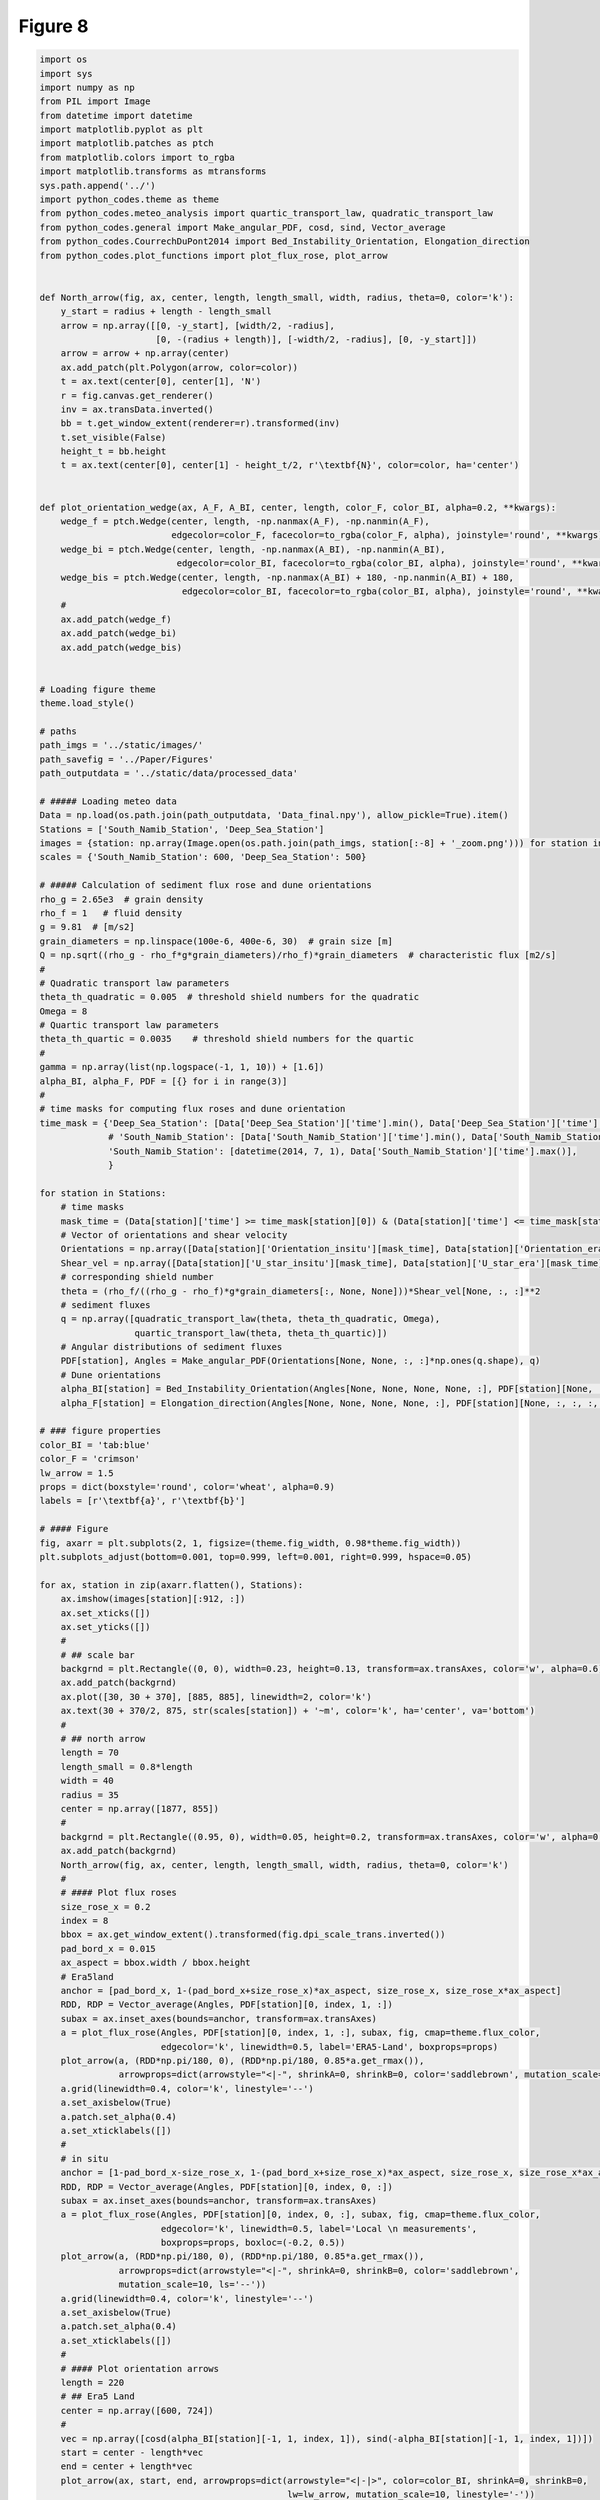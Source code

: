
.. DO NOT EDIT.
.. THIS FILE WAS AUTOMATICALLY GENERATED BY SPHINX-GALLERY.
.. TO MAKE CHANGES, EDIT THE SOURCE PYTHON FILE:
.. "Paper_figure/Figure09.py"
.. LINE NUMBERS ARE GIVEN BELOW.

.. only:: html

    .. note::
        :class: sphx-glr-download-link-note

        Click :ref:`here <sphx_glr_download_Paper_figure_Figure09.py>`
        to download the full example code

.. rst-class:: sphx-glr-example-title

.. _sphx_glr_Paper_figure_Figure09.py:


============
Figure 8
============

.. GENERATED FROM PYTHON SOURCE LINES 7-236



.. image-sg:: /Paper_figure/images/sphx_glr_Figure09_001.png
   :alt: Figure09
   :srcset: /Paper_figure/images/sphx_glr_Figure09_001.png
   :class: sphx-glr-single-img





.. code-block:: default


    import os
    import sys
    import numpy as np
    from PIL import Image
    from datetime import datetime
    import matplotlib.pyplot as plt
    import matplotlib.patches as ptch
    from matplotlib.colors import to_rgba
    import matplotlib.transforms as mtransforms
    sys.path.append('../')
    import python_codes.theme as theme
    from python_codes.meteo_analysis import quartic_transport_law, quadratic_transport_law
    from python_codes.general import Make_angular_PDF, cosd, sind, Vector_average
    from python_codes.CourrechDuPont2014 import Bed_Instability_Orientation, Elongation_direction
    from python_codes.plot_functions import plot_flux_rose, plot_arrow


    def North_arrow(fig, ax, center, length, length_small, width, radius, theta=0, color='k'):
        y_start = radius + length - length_small
        arrow = np.array([[0, -y_start], [width/2, -radius],
                          [0, -(radius + length)], [-width/2, -radius], [0, -y_start]])
        arrow = arrow + np.array(center)
        ax.add_patch(plt.Polygon(arrow, color=color))
        t = ax.text(center[0], center[1], 'N')
        r = fig.canvas.get_renderer()
        inv = ax.transData.inverted()
        bb = t.get_window_extent(renderer=r).transformed(inv)
        t.set_visible(False)
        height_t = bb.height
        t = ax.text(center[0], center[1] - height_t/2, r'\textbf{N}', color=color, ha='center')


    def plot_orientation_wedge(ax, A_F, A_BI, center, length, color_F, color_BI, alpha=0.2, **kwargs):
        wedge_f = ptch.Wedge(center, length, -np.nanmax(A_F), -np.nanmin(A_F),
                             edgecolor=color_F, facecolor=to_rgba(color_F, alpha), joinstyle='round', **kwargs)
        wedge_bi = ptch.Wedge(center, length, -np.nanmax(A_BI), -np.nanmin(A_BI),
                              edgecolor=color_BI, facecolor=to_rgba(color_BI, alpha), joinstyle='round', **kwargs)
        wedge_bis = ptch.Wedge(center, length, -np.nanmax(A_BI) + 180, -np.nanmin(A_BI) + 180,
                               edgecolor=color_BI, facecolor=to_rgba(color_BI, alpha), joinstyle='round', **kwargs)
        #
        ax.add_patch(wedge_f)
        ax.add_patch(wedge_bi)
        ax.add_patch(wedge_bis)


    # Loading figure theme
    theme.load_style()

    # paths
    path_imgs = '../static/images/'
    path_savefig = '../Paper/Figures'
    path_outputdata = '../static/data/processed_data'

    # ##### Loading meteo data
    Data = np.load(os.path.join(path_outputdata, 'Data_final.npy'), allow_pickle=True).item()
    Stations = ['South_Namib_Station', 'Deep_Sea_Station']
    images = {station: np.array(Image.open(os.path.join(path_imgs, station[:-8] + '_zoom.png'))) for station in Stations}
    scales = {'South_Namib_Station': 600, 'Deep_Sea_Station': 500}

    # ##### Calculation of sediment flux rose and dune orientations
    rho_g = 2.65e3  # grain density
    rho_f = 1   # fluid density
    g = 9.81  # [m/s2]
    grain_diameters = np.linspace(100e-6, 400e-6, 30)  # grain size [m]
    Q = np.sqrt((rho_g - rho_f*g*grain_diameters)/rho_f)*grain_diameters  # characteristic flux [m2/s]
    #
    # Quadratic transport law parameters
    theta_th_quadratic = 0.005  # threshold shield numbers for the quadratic
    Omega = 8
    # Quartic transport law parameters
    theta_th_quartic = 0.0035    # threshold shield numbers for the quartic
    #
    gamma = np.array(list(np.logspace(-1, 1, 10)) + [1.6])
    alpha_BI, alpha_F, PDF = [{} for i in range(3)]
    #
    # time masks for computing flux roses and dune orientation
    time_mask = {'Deep_Sea_Station': [Data['Deep_Sea_Station']['time'].min(), Data['Deep_Sea_Station']['time'].max()],
                 # 'South_Namib_Station': [Data['South_Namib_Station']['time'].min(), Data['South_Namib_Station']['time'].max()],
                 'South_Namib_Station': [datetime(2014, 7, 1), Data['South_Namib_Station']['time'].max()],
                 }

    for station in Stations:
        # time masks
        mask_time = (Data[station]['time'] >= time_mask[station][0]) & (Data[station]['time'] <= time_mask[station][1])
        # Vector of orientations and shear velocity
        Orientations = np.array([Data[station]['Orientation_insitu'][mask_time], Data[station]['Orientation_era'][mask_time]])
        Shear_vel = np.array([Data[station]['U_star_insitu'][mask_time], Data[station]['U_star_era'][mask_time]])
        # corresponding shield number
        theta = (rho_f/((rho_g - rho_f)*g*grain_diameters[:, None, None]))*Shear_vel[None, :, :]**2
        # sediment fluxes
        q = np.array([quadratic_transport_law(theta, theta_th_quadratic, Omega),
                      quartic_transport_law(theta, theta_th_quartic)])
        # Angular distributions of sediment fluxes
        PDF[station], Angles = Make_angular_PDF(Orientations[None, None, :, :]*np.ones(q.shape), q)
        # Dune orientations
        alpha_BI[station] = Bed_Instability_Orientation(Angles[None, None, None, None, :], PDF[station][None, :, :, :, :], gamma=gamma[:, None, None, None, None])
        alpha_F[station] = Elongation_direction(Angles[None, None, None, None, :], PDF[station][None, :, :, :, :], gamma=gamma[:, None, None, None, None])

    # ### figure properties
    color_BI = 'tab:blue'
    color_F = 'crimson'
    lw_arrow = 1.5
    props = dict(boxstyle='round', color='wheat', alpha=0.9)
    labels = [r'\textbf{a}', r'\textbf{b}']

    # #### Figure
    fig, axarr = plt.subplots(2, 1, figsize=(theme.fig_width, 0.98*theme.fig_width))
    plt.subplots_adjust(bottom=0.001, top=0.999, left=0.001, right=0.999, hspace=0.05)

    for ax, station in zip(axarr.flatten(), Stations):
        ax.imshow(images[station][:912, :])
        ax.set_xticks([])
        ax.set_yticks([])
        #
        # ## scale bar
        backgrnd = plt.Rectangle((0, 0), width=0.23, height=0.13, transform=ax.transAxes, color='w', alpha=0.6)
        ax.add_patch(backgrnd)
        ax.plot([30, 30 + 370], [885, 885], linewidth=2, color='k')
        ax.text(30 + 370/2, 875, str(scales[station]) + '~m', color='k', ha='center', va='bottom')
        #
        # ## north arrow
        length = 70
        length_small = 0.8*length
        width = 40
        radius = 35
        center = np.array([1877, 855])
        #
        backgrnd = plt.Rectangle((0.95, 0), width=0.05, height=0.2, transform=ax.transAxes, color='w', alpha=0.6)
        ax.add_patch(backgrnd)
        North_arrow(fig, ax, center, length, length_small, width, radius, theta=0, color='k')
        #
        # #### Plot flux roses
        size_rose_x = 0.2
        index = 8
        bbox = ax.get_window_extent().transformed(fig.dpi_scale_trans.inverted())
        pad_bord_x = 0.015
        ax_aspect = bbox.width / bbox.height
        # Era5land
        anchor = [pad_bord_x, 1-(pad_bord_x+size_rose_x)*ax_aspect, size_rose_x, size_rose_x*ax_aspect]
        RDD, RDP = Vector_average(Angles, PDF[station][0, index, 1, :])
        subax = ax.inset_axes(bounds=anchor, transform=ax.transAxes)
        a = plot_flux_rose(Angles, PDF[station][0, index, 1, :], subax, fig, cmap=theme.flux_color,
                           edgecolor='k', linewidth=0.5, label='ERA5-Land', boxprops=props)
        plot_arrow(a, (RDD*np.pi/180, 0), (RDD*np.pi/180, 0.85*a.get_rmax()),
                   arrowprops=dict(arrowstyle="<|-", shrinkA=0, shrinkB=0, color='saddlebrown', mutation_scale=10))
        a.grid(linewidth=0.4, color='k', linestyle='--')
        a.set_axisbelow(True)
        a.patch.set_alpha(0.4)
        a.set_xticklabels([])
        #
        # in situ
        anchor = [1-pad_bord_x-size_rose_x, 1-(pad_bord_x+size_rose_x)*ax_aspect, size_rose_x, size_rose_x*ax_aspect]
        RDD, RDP = Vector_average(Angles, PDF[station][0, index, 0, :])
        subax = ax.inset_axes(bounds=anchor, transform=ax.transAxes)
        a = plot_flux_rose(Angles, PDF[station][0, index, 0, :], subax, fig, cmap=theme.flux_color,
                           edgecolor='k', linewidth=0.5, label='Local \n measurements',
                           boxprops=props, boxloc=(-0.2, 0.5))
        plot_arrow(a, (RDD*np.pi/180, 0), (RDD*np.pi/180, 0.85*a.get_rmax()),
                   arrowprops=dict(arrowstyle="<|-", shrinkA=0, shrinkB=0, color='saddlebrown',
                   mutation_scale=10, ls='--'))
        a.grid(linewidth=0.4, color='k', linestyle='--')
        a.set_axisbelow(True)
        a.patch.set_alpha(0.4)
        a.set_xticklabels([])
        #
        # #### Plot orientation arrows
        length = 220
        # ## Era5 Land
        center = np.array([600, 724])
        #
        vec = np.array([cosd(alpha_BI[station][-1, 1, index, 1]), sind(-alpha_BI[station][-1, 1, index, 1])])
        start = center - length*vec
        end = center + length*vec
        plot_arrow(ax, start, end, arrowprops=dict(arrowstyle="<|-|>", color=color_BI, shrinkA=0, shrinkB=0,
                                                   lw=lw_arrow, mutation_scale=10, linestyle='-'))
        #
        vec = np.array([cosd(alpha_F[station][-1, 1, index, 1]), sind(-alpha_F[station][-1, 1, index, 1])])
        start = center
        end = start + length*vec
        plot_arrow(ax, start, end, arrowprops=dict(arrowstyle="<|-", color=color_F, shrinkA=0, shrinkB=0,
                                                   lw=lw_arrow, mutation_scale=10, linestyle='-'))
        #
        plot_orientation_wedge(ax, alpha_F[station][:, :, :, 1], alpha_BI[station][:, :, :, 1],
                               center, length, color_F, color_BI, alpha=0.2)
        # ## station
        if station == 'Deep_Sea_Station':
            center = np.array([1400, 724])
        else:
            center = np.array([1600, 750])
        vec = np.array([cosd(alpha_BI[station][-1, 1, index, 0]), sind(-alpha_BI[station][-1, 1, index, 0])])
        start = center - length*vec
        end = center + length*vec
        plot_arrow(ax, start, end, arrowprops=dict(arrowstyle="<|-|>", color=color_BI, shrinkA=0, shrinkB=0,
                                                   lw=lw_arrow, mutation_scale=10, linestyle='--'))
        #
        vec = np.array([cosd(alpha_F[station][-1, 1, index, 0]), sind(-alpha_F[station][-1, 1, index, 0])])
        start = center
        end = start + length*vec
        plot_arrow(ax, start, end, arrowprops=dict(arrowstyle="<|-", color=color_F, shrinkA=0, shrinkB=0,
                                                   lw=lw_arrow, mutation_scale=10, linestyle='--'))
        #
        plot_orientation_wedge(ax, alpha_F[station][:, :, :, 0], alpha_BI[station][:, :, :, 0],
                               center, length, color_F, color_BI, alpha=0.2, linestyle='--')

    # #### Other annotations
    # station positions
    axarr[0].scatter(419, 376, color=theme.color_station_position)
    axarr[1].scatter(1392, 483, color=theme.color_station_position)
    #
    # Observed dune patterns
    ellispe_big = ptch.Ellipse((925, 460), 250, 850, angle=0, color=color_F, fill=False)
    ellispe_small = ptch.Ellipse((1175, 493), 50, 300, angle=48, color=color_F, fill=False, ls='--')
    axarr[1].add_artist(ellispe_big)
    axarr[1].add_artist(ellispe_small)
    #
    ellispe_big = ptch.Ellipse((1144, 479), 150, 950, angle=-28, color=color_F, fill=False)
    ellispe_small = ptch.Ellipse((1470, 484), 50, 350, angle=42, color=color_F, fill=False, ls='--')
    axarr[0].add_artist(ellispe_big)
    axarr[0].add_artist(ellispe_small)


    trans = mtransforms.ScaledTranslation(4/72, -4/72, fig.dpi_scale_trans)
    for label, ax in zip(labels, axarr.flatten()):
        ax.text(0.0, 1.0, label, transform=ax.transAxes + trans, va='top')

    fig.align_labels()
    plt.savefig(os.path.join(path_savefig, 'Figure9.pdf'), dpi=400)
    plt.show()


.. rst-class:: sphx-glr-timing

   **Total running time of the script:** ( 0 minutes  13.579 seconds)


.. _sphx_glr_download_Paper_figure_Figure09.py:


.. only :: html

 .. container:: sphx-glr-footer
    :class: sphx-glr-footer-example



  .. container:: sphx-glr-download sphx-glr-download-python

     :download:`Download Python source code: Figure09.py <Figure09.py>`



  .. container:: sphx-glr-download sphx-glr-download-jupyter

     :download:`Download Jupyter notebook: Figure09.ipynb <Figure09.ipynb>`


.. only:: html

 .. rst-class:: sphx-glr-signature

    `Gallery generated by Sphinx-Gallery <https://sphinx-gallery.github.io>`_
